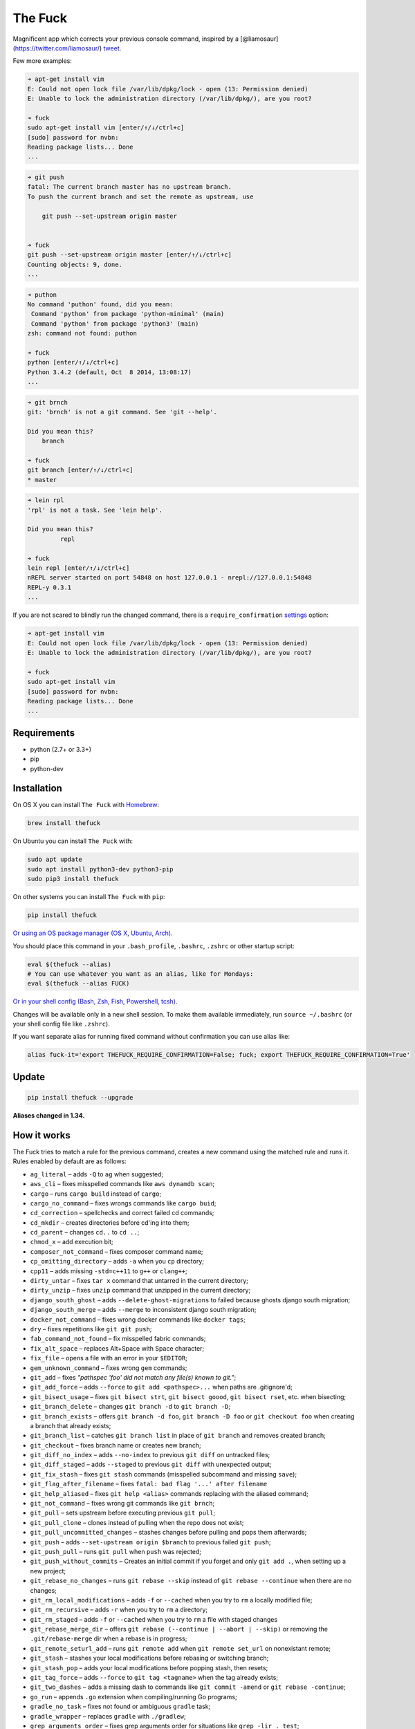The Fuck |Version| |Build Status| |Windows Build Status| |Coverage| |MIT License|
=================================================================================

Magnificent app which corrects your previous console command, inspired
by a [@liamosaur](https://twitter.com/liamosaur/)
`tweet <https://twitter.com/liamosaur/status/506975850596536320>`__.

|gif with examples|

Few more examples:

.. code:: bash

    ➜ apt-get install vim
    E: Could not open lock file /var/lib/dpkg/lock - open (13: Permission denied)
    E: Unable to lock the administration directory (/var/lib/dpkg/), are you root?

    ➜ fuck
    sudo apt-get install vim [enter/↑/↓/ctrl+c]
    [sudo] password for nvbn:
    Reading package lists... Done
    ...

.. code:: bash

    ➜ git push
    fatal: The current branch master has no upstream branch.
    To push the current branch and set the remote as upstream, use

        git push --set-upstream origin master


    ➜ fuck
    git push --set-upstream origin master [enter/↑/↓/ctrl+c]
    Counting objects: 9, done.
    ...

.. code:: bash

    ➜ puthon
    No command 'puthon' found, did you mean:
     Command 'python' from package 'python-minimal' (main)
     Command 'python' from package 'python3' (main)
    zsh: command not found: puthon

    ➜ fuck
    python [enter/↑/↓/ctrl+c]
    Python 3.4.2 (default, Oct  8 2014, 13:08:17)
    ...

.. code:: bash

    ➜ git brnch
    git: 'brnch' is not a git command. See 'git --help'.

    Did you mean this?
        branch

    ➜ fuck
    git branch [enter/↑/↓/ctrl+c]
    * master

.. code:: bash

    ➜ lein rpl
    'rpl' is not a task. See 'lein help'.

    Did you mean this?
             repl

    ➜ fuck
    lein repl [enter/↑/↓/ctrl+c]
    nREPL server started on port 54848 on host 127.0.0.1 - nrepl://127.0.0.1:54848
    REPL-y 0.3.1
    ...

If you are not scared to blindly run the changed command, there is a
``require_confirmation`` `settings <#settings>`__ option:

.. code:: bash

    ➜ apt-get install vim
    E: Could not open lock file /var/lib/dpkg/lock - open (13: Permission denied)
    E: Unable to lock the administration directory (/var/lib/dpkg/), are you root?

    ➜ fuck
    sudo apt-get install vim
    [sudo] password for nvbn:
    Reading package lists... Done
    ...

Requirements
------------

-  python (2.7+ or 3.3+)
-  pip
-  python-dev

Installation
------------

On OS X you can install ``The Fuck`` with
`Homebrew <http://brew.sh/>`__:

.. code:: bash

    brew install thefuck

On Ubuntu you can install ``The Fuck`` with:

.. code:: bash

    sudo apt update
    sudo apt install python3-dev python3-pip
    sudo pip3 install thefuck

On other systems you can install ``The Fuck`` with ``pip``:

.. code:: bash

    pip install thefuck

`Or using an OS package manager (OS X, Ubuntu,
Arch). <https://github.com/nvbn/thefuck/wiki/Installation>`__

You should place this command in your ``.bash_profile``, ``.bashrc``,
``.zshrc`` or other startup script:

.. code:: bash

    eval $(thefuck --alias)
    # You can use whatever you want as an alias, like for Mondays:
    eval $(thefuck --alias FUCK)

`Or in your shell config (Bash, Zsh, Fish, Powershell,
tcsh). <https://github.com/nvbn/thefuck/wiki/Shell-aliases>`__

Changes will be available only in a new shell session. To make them
available immediately, run ``source ~/.bashrc`` (or your shell config
file like ``.zshrc``).

If you want separate alias for running fixed command without
confirmation you can use alias like:

.. code:: bash

    alias fuck-it='export THEFUCK_REQUIRE_CONFIRMATION=False; fuck; export THEFUCK_REQUIRE_CONFIRMATION=True'

Update
------

.. code:: bash

    pip install thefuck --upgrade

**Aliases changed in 1.34.**

How it works
------------

The Fuck tries to match a rule for the previous command, creates a new
command using the matched rule and runs it. Rules enabled by default are
as follows:

-  ``ag_literal`` – adds ``-Q`` to ``ag`` when suggested;
-  ``aws_cli`` – fixes misspelled commands like ``aws dynamdb scan``;
-  ``cargo`` – runs ``cargo build`` instead of ``cargo``;
-  ``cargo_no_command`` – fixes wrongs commands like ``cargo buid``;
-  ``cd_correction`` – spellchecks and correct failed cd commands;
-  ``cd_mkdir`` – creates directories before cd'ing into them;
-  ``cd_parent`` – changes ``cd..`` to ``cd ..``;
-  ``chmod_x`` – add execution bit;
-  ``composer_not_command`` – fixes composer command name;
-  ``cp_omitting_directory`` – adds ``-a`` when you ``cp`` directory;
-  ``cpp11`` – adds missing ``-std=c++11`` to ``g++`` or ``clang++``;
-  ``dirty_untar`` – fixes ``tar x`` command that untarred in the
   current directory;
-  ``dirty_unzip`` – fixes ``unzip`` command that unzipped in the
   current directory;
-  ``django_south_ghost`` – adds ``--delete-ghost-migrations`` to failed
   because ghosts django south migration;
-  ``django_south_merge`` – adds ``--merge`` to inconsistent django
   south migration;
-  ``docker_not_command`` – fixes wrong docker commands like
   ``docker tags``;
-  ``dry`` – fixes repetitions like ``git git push``;
-  ``fab_command_not_found`` – fix misspelled fabric commands;
-  ``fix_alt_space`` – replaces Alt+Space with Space character;
-  ``fix_file`` – opens a file with an error in your ``$EDITOR``;
-  ``gem_unknown_command`` – fixes wrong ``gem`` commands;
-  ``git_add`` – fixes *"pathspec 'foo' did not match any file(s) known
   to git."*;
-  ``git_add_force`` – adds ``--force`` to ``git add <pathspec>...``
   when paths are .gitignore'd;
-  ``git_bisect_usage`` – fixes ``git bisect strt``,
   ``git bisect goood``, ``git bisect rset``, etc. when bisecting;
-  ``git_branch_delete`` – changes ``git branch -d`` to
   ``git branch -D``;
-  ``git_branch_exists`` – offers ``git branch -d foo``,
   ``git branch -D foo`` or ``git checkout foo`` when creating a branch
   that already exists;
-  ``git_branch_list`` – catches ``git branch list`` in place of
   ``git branch`` and removes created branch;
-  ``git_checkout`` – fixes branch name or creates new branch;
-  ``git_diff_no_index`` – adds ``--no-index`` to previous ``git diff``
   on untracked files;
-  ``git_diff_staged`` – adds ``--staged`` to previous ``git diff`` with
   unexpected output;
-  ``git_fix_stash`` – fixes ``git stash`` commands (misspelled
   subcommand and missing ``save``);
-  ``git_flag_after_filename`` – fixes
   ``fatal: bad flag '...' after filename``
-  ``git_help_aliased`` – fixes ``git help <alias>`` commands replacing
   with the aliased command;
-  ``git_not_command`` – fixes wrong git commands like ``git brnch``;
-  ``git_pull`` – sets upstream before executing previous ``git pull``;
-  ``git_pull_clone`` – clones instead of pulling when the repo does not
   exist;
-  ``git_pull_uncommitted_changes`` – stashes changes before pulling and
   pops them afterwards;
-  ``git_push`` – adds ``--set-upstream origin $branch`` to previous
   failed ``git push``;
-  ``git_push_pull`` – runs ``git pull`` when ``push`` was rejected;
-  ``git_push_without_commits`` – Creates an initial commit if you
   forget and only ``git add .``, when setting up a new project;
-  ``git_rebase_no_changes`` – runs ``git rebase --skip`` instead of
   ``git rebase --continue`` when there are no changes;
-  ``git_rm_local_modifications`` – adds ``-f`` or ``--cached`` when you
   try to ``rm`` a locally modified file;
-  ``git_rm_recursive`` – adds ``-r`` when you try to ``rm`` a
   directory;
-  ``git_rm_staged`` – adds ``-f`` or ``--cached`` when you try to
   ``rm`` a file with staged changes
-  ``git_rebase_merge_dir`` – offers
   ``git rebase (--continue | --abort | --skip)`` or removing the
   ``.git/rebase-merge`` dir when a rebase is in progress;
-  ``git_remote_seturl_add`` – runs ``git remote add`` when
   ``git remote set_url`` on nonexistant remote;
-  ``git_stash`` – stashes your local modifications before rebasing or
   switching branch;
-  ``git_stash_pop`` – adds your local modifications before popping
   stash, then resets;
-  ``git_tag_force`` – adds ``--force`` to ``git tag <tagname>`` when
   the tag already exists;
-  ``git_two_dashes`` – adds a missing dash to commands like
   ``git commit -amend`` or ``git rebase -continue``;
-  ``go_run`` – appends ``.go`` extension when compiling/running Go
   programs;
-  ``gradle_no_task`` – fixes not found or ambiguous ``gradle`` task;
-  ``gradle_wrapper`` – replaces ``gradle`` with ``./gradlew``;
-  ``grep_arguments_order`` – fixes grep arguments order for situations
   like ``grep -lir . test``;
-  ``grep_recursive`` – adds ``-r`` when you trying to ``grep``
   directory;
-  ``grunt_task_not_found`` – fixes misspelled ``grunt`` commands;
-  ``gulp_not_task`` – fixes misspelled ``gulp`` tasks;
-  ``has_exists_script`` – prepends ``./`` when script/binary exists;
-  ``heroku_not_command`` – fixes wrong ``heroku`` commands like
   ``heroku log``;
-  ``history`` – tries to replace command with most similar command from
   history;
-  ``hostscli`` – tries to fix ``hostscli`` usage;
-  ``ifconfig_device_not_found`` – fixes wrong device names like
   ``wlan0`` to ``wlp2s0``;
-  ``java`` – removes ``.java`` extension when running Java programs;
-  ``javac`` – appends missing ``.java`` when compiling Java files;
-  ``lein_not_task`` – fixes wrong ``lein`` tasks like ``lein rpl``;
-  ``ln_no_hard_link`` – catches hard link creation on directories,
   suggest symbolic link;
-  ``ln_s_order`` – fixes ``ln -s`` arguments order;
-  ``ls_all`` – adds ``-A`` to ``ls`` when output is empty;
-  ``ls_lah`` – adds ``-lah`` to ``ls``;
-  ``man`` – changes manual section;
-  ``man_no_space`` – fixes man commands without spaces, for example
   ``mandiff``;
-  ``mercurial`` – fixes wrong ``hg`` commands;
-  ``missing_space_before_subcommand`` – fixes command with missing
   space like ``npminstall``;
-  ``mkdir_p`` – adds ``-p`` when you trying to create directory without
   parent;
-  ``mvn_no_command`` – adds ``clean package`` to ``mvn``;
-  ``mvn_unknown_lifecycle_phase`` – fixes misspelled lifecycle phases
   with ``mvn``;
-  ``npm_missing_script`` – fixes ``npm`` custom script name in
   ``npm run-script <script>``;
-  ``npm_run_script`` – adds missing ``run-script`` for custom ``npm``
   scripts;
-  ``npm_wrong_command`` – fixes wrong npm commands like
   ``npm urgrade``;
-  ``no_command`` – fixes wrong console commands, for example
   ``vom/vim``;
-  ``no_such_file`` – creates missing directories with ``mv`` and ``cp``
   commands;
-  ``open`` – either prepends ``http://`` to address passed to ``open``
   or create a new file or directory and passes it to ``open``;
-  ``pip_unknown_command`` – fixes wrong ``pip`` commands, for example
   ``pip instatl/pip install``;
-  ``port_already_in_use`` – kills process that bound port;
-  ``python_command`` – prepends ``python`` when you trying to run not
   executable/without ``./`` python script;
-  ``python_execute`` – appends missing ``.py`` when executing Python
   files;
-  ``quotation_marks`` – fixes uneven usage of ``'`` and ``"`` when
   containing args';
-  ``path_from_history`` – replaces not found path with similar absolute
   path from history;
-  ``react_native_command_unrecognized`` – fixes unrecognized
   ``react-native`` commands;
-  ``remove_trailing_cedilla`` – remove trailling cedillas ``ç``, a
   common typo for european keyboard layouts;
-  ``rm_dir`` – adds ``-rf`` when you trying to remove directory;
-  ``scm_correction`` – corrects wrong scm like ``hg log`` to
   ``git log``;
-  ``sed_unterminated_s`` – adds missing '/' to ``sed``'s ``s``
   commands;
-  ``sl_ls`` – changes ``sl`` to ``ls``;
-  ``ssh_known_hosts`` – removes host from ``known_hosts`` on warning;
-  ``sudo`` – prepends ``sudo`` to previous command if it failed because
   of permissions;
-  ``sudo_command_from_user_path`` – runs commands from users ``$PATH``
   with ``sudo``;
-  ``switch_lang`` – switches command from your local layout to en;
-  ``systemctl`` – correctly orders parameters of confusing
   ``systemctl``;
-  ``test.py`` – runs ``py.test`` instead of ``test.py``;
-  ``touch`` – creates missing directories before "touching";
-  ``tsuru_login`` – runs ``tsuru login`` if not authenticated or
   session expired;
-  ``tsuru_not_command`` – fixes wrong ``tsuru`` commands like
   ``tsuru shell``;
-  ``tmux`` – fixes ``tmux`` commands;
-  ``unknown_command`` – fixes hadoop hdfs-style "unknown command", for
   example adds missing '-' to the command on ``hdfs dfs ls``;
-  ``vagrant_up`` – starts up the vagrant instance;
-  ``whois`` – fixes ``whois`` command;
-  ``workon_doesnt_exists`` – fixes ``virtualenvwrapper`` env name os
   suggests to create new.
-  ``yarn_alias`` – fixes aliased ``yarn`` commands like ``yarn ls``;
-  ``yarn_command_not_found`` – fixes misspelled ``yarn`` commands;
-  ``yarn_command_replaced`` – fixes replaced ``yarn`` commands;
-  ``yarn_help`` – makes it easier to open ``yarn`` documentation;

Enabled by default only on specific platforms:

-  ``apt_get`` – installs app from apt if it not installed (requires
   ``python-commandnotfound`` / ``python3-commandnotfound``);
-  ``apt_get_search`` – changes trying to search using ``apt-get`` with
   searching using ``apt-cache``;
-  ``apt_invalid_operation`` – fixes invalid ``apt`` and ``apt-get``
   calls, like ``apt-get isntall vim``;
-  ``brew_install`` – fixes formula name for ``brew install``;
-  ``brew_link`` – adds ``--overwrite --dry-run`` if linking fails;
-  ``brew_uninstall`` – adds ``--force`` to ``brew uninstall`` if
   multiple versions were installed;
-  ``brew_unknown_command`` – fixes wrong brew commands, for example
   ``brew docto/brew doctor``;
-  ``brew_update_formula`` – turns ``brew update <formula>`` into
   ``brew upgrade <formula>``;
-  ``brew_upgrade`` – appends ``--all`` to ``brew upgrade`` as per
   Homebrew's new behaviour;
-  ``pacman`` – installs app with ``pacman`` if it is not installed
   (uses ``yaourt`` if available);
-  ``pacman_not_found`` – fixes package name with ``pacman`` or
   ``yaourt``.

Bundled, but not enabled by default:

-  ``git_push_force`` – adds ``--force-with-lease`` to a ``git push``
   (may conflict with ``git_push_pull``);
-  ``rm_root`` – adds ``--no-preserve-root`` to ``rm -rf /`` command.

Creating your own rules
-----------------------

For adding your own rule you should create ``your-rule-name.py`` in
``~/.config/thefuck/rules``. The rule should contain two functions:

.. code:: python

    match(command: Command) -> bool
    get_new_command(command: Command) -> str | list[str]

Also the rule can contain an optional function

.. code:: python

    side_effect(old_command: Command, fixed_command: str) -> None

and optional ``enabled_by_default``, ``requires_output`` and
``priority`` variables.

``Command`` has three attributes: ``script``, ``stdout``, ``stderr`` and
``script_parts``. Rule shouldn't change ``Command``.

*Rules api changed in 3.0:* For accessing settings in rule you need to
import it with ``from thefuck.conf import settings``. ``settings`` is a
special object filled with ``~/.config/thefuck/settings.py`` and values
from env (`see more below <#settings>`__).

Simple example of the rule for running script with ``sudo``:

.. code:: python

    def match(command):
        return ('permission denied' in command.stderr.lower()
                or 'EACCES' in command.stderr)


    def get_new_command(command):
        return 'sudo {}'.format(command.script)

    # Optional:
    enabled_by_default = True

    def side_effect(command, fixed_command):
        subprocess.call('chmod 777 .', shell=True)

    priority = 1000  # Lower first, default is 1000

    requires_output = True

`More examples of
rules <https://github.com/nvbn/thefuck/tree/master/thefuck/rules>`__,
`utility functions for
rules <https://github.com/nvbn/thefuck/tree/master/thefuck/utils.py>`__,
`app/os-specific
helpers <https://github.com/nvbn/thefuck/tree/master/thefuck/specific/>`__.

Settings
--------

The Fuck has a few settings parameters which can be changed in
``$XDG_CONFIG_HOME/thefuck/settings.py`` (``$XDG_CONFIG_HOME`` defaults
to ``~/.config``):

-  ``rules`` – list of enabled rules, by default
   ``thefuck.conf.DEFAULT_RULES``;
-  ``exclude_rules`` – list of disabled rules, by default ``[]``;
-  ``require_confirmation`` – requires confirmation before running new
   command, by default ``True``;
-  ``wait_command`` – max amount of time in seconds for getting previous
   command output;
-  ``no_colors`` – disable colored output;
-  ``priority`` – dict with rules priorities, rule with lower
   ``priority`` will be matched first;
-  ``debug`` – enables debug output, by default ``False``;
-  ``history_limit`` – numeric value of how many history commands will
   be scanned, like ``2000``;
-  ``alter_history`` – push fixed command to history, by default
   ``True``;
-  ``wait_slow_command`` – max amount of time in seconds for getting
   previous command output if it in ``slow_commands`` list;
-  ``slow_commands`` – list of slow commands.

Example of ``settings.py``:

.. code:: python

    rules = ['sudo', 'no_command']
    exclude_rules = ['git_push']
    require_confirmation = True
    wait_command = 10
    no_colors = False
    priority = {'sudo': 100, 'no_command': 9999}
    debug = False
    history_limit = 9999
    wait_slow_command = 20
    slow_commands = ['react-native', 'gradle']

Or via environment variables:

-  ``THEFUCK_RULES`` – list of enabled rules, like
   ``DEFAULT_RULES:rm_root`` or ``sudo:no_command``;
-  ``THEFUCK_EXCLUDE_RULES`` – list of disabled rules, like
   ``git_pull:git_push``;
-  ``THEFUCK_REQUIRE_CONFIRMATION`` – require confirmation before
   running new command, ``true/false``;
-  ``THEFUCK_WAIT_COMMAND`` – max amount of time in seconds for getting
   previous command output;
-  ``THEFUCK_NO_COLORS`` – disable colored output, ``true/false``;
-  ``THEFUCK_PRIORITY`` – priority of the rules, like
   ``no_command=9999:apt_get=100``, rule with lower ``priority`` will be
   matched first;
-  ``THEFUCK_DEBUG`` – enables debug output, ``true/false``;
-  ``THEFUCK_HISTORY_LIMIT`` – how many history commands will be
   scanned, like ``2000``;
-  ``THEFUCK_ALTER_HISTORY`` – push fixed command to history
   ``true/false``;
-  ``THEFUCK_WAIT_SLOW_COMMAND`` – max amount of time in seconds for
   getting previous command output if it in ``slow_commands`` list;
-  ``THEFUCK_SLOW_COMMANDS`` – list of slow commands, like
   ``lein:gradle``.

For example:

.. code:: bash

    export THEFUCK_RULES='sudo:no_command'
    export THEFUCK_EXCLUDE_RULES='git_pull:git_push'
    export THEFUCK_REQUIRE_CONFIRMATION='true'
    export THEFUCK_WAIT_COMMAND=10
    export THEFUCK_NO_COLORS='false'
    export THEFUCK_PRIORITY='no_command=9999:apt_get=100'
    export THEFUCK_HISTORY_LIMIT='2000'

Developing
----------

Install ``The Fuck`` for development:

.. code:: bash

    pip install -r requirements.txt
    python setup.py develop

Run code style checks:

.. code:: bash

    flake8

Run unit tests:

.. code:: bash

    py.test

Run unit and functional tests (requires docker):

.. code:: bash

    py.test --enable-functional

For sending package to pypi:

.. code:: bash

    sudo apt-get install pandoc
    ./release.py

License MIT
-----------

Project License can be found `here <LICENSE.md>`__.

.. |Version| image:: https://img.shields.io/pypi/v/thefuck.svg?label=version
   :target: https://pypi.python.org/pypi/thefuck/
.. |Build Status| image:: https://travis-ci.org/nvbn/thefuck.svg?branch=master
   :target: https://travis-ci.org/nvbn/thefuck
.. |Windows Build Status| image:: https://ci.appveyor.com/api/projects/status/1sskj4imj02um0gu/branch/master?svg=true
   :target: https://ci.appveyor.com/project/nvbn/thefuck
.. |Coverage| image:: https://img.shields.io/coveralls/nvbn/thefuck.svg
   :target: https://coveralls.io/github/nvbn/thefuck
.. |MIT License| image:: https://img.shields.io/badge/license-MIT-007EC7.svg
   :target: LICENSE.md
.. |gif with examples| image:: https://raw.githubusercontent.com/nvbn/thefuck/master/example.gif
   :target: https://raw.githubusercontent.com/nvbn/thefuck/master/example.gif


